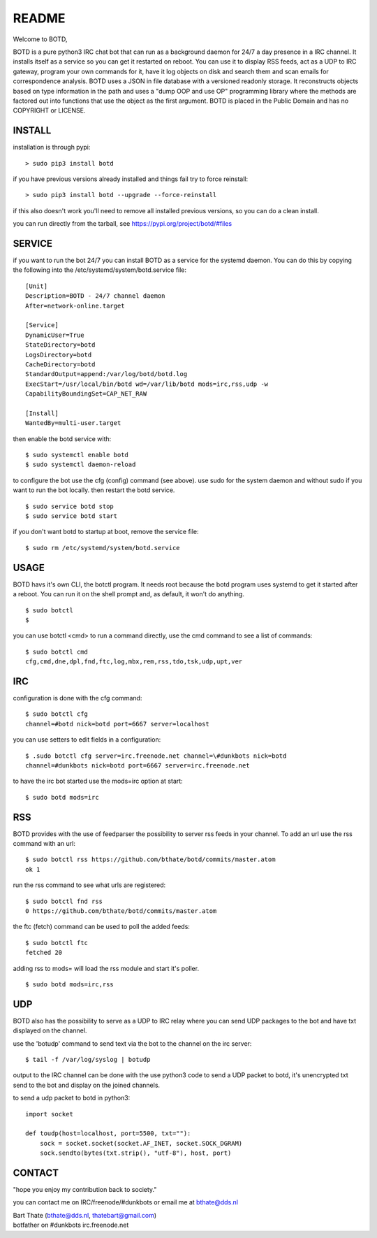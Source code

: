 README
######

Welcome to BOTD,

BOTD is a pure python3 IRC chat bot that can run as a background daemon
for 24/7 a day presence in a IRC channel. It installs itself as a service so
you can get it restarted on reboot. You can use it to display RSS feeds, act as a
UDP to IRC gateway, program your own commands for it, have it log objects on
disk and search them and scan emails for correspondence analysis. BOTD uses
a JSON in file database with a versioned readonly storage. It reconstructs
objects based on type information in the path and uses a "dump OOP and use
OP" programming library where the methods are factored out into functions
that use the object as the first argument. BOTD is placed in the Public
Domain and has no COPYRIGHT or LICENSE.

INSTALL
=======

installation is through pypi:

::

 > sudo pip3 install botd

if you have previous versions already installed and things fail try to force reinstall:

::

 > sudo pip3 install botd --upgrade --force-reinstall

if this also doesn't work you'll need to remove all installed previous  versions, so you can do a clean install.

you can run directly from the tarball, see https://pypi.org/project/botd/#files

SERVICE
=======

if you want to run the bot 24/7 you can install BOTD as a service for
the systemd daemon. You can do this by copying the following into
the /etc/systemd/system/botd.service file:

::

 [Unit]
 Description=BOTD - 24/7 channel daemon
 After=network-online.target

 [Service]
 DynamicUser=True
 StateDirectory=botd
 LogsDirectory=botd
 CacheDirectory=botd
 StandardOutput=append:/var/log/botd/botd.log
 ExecStart=/usr/local/bin/botd wd=/var/lib/botd mods=irc,rss,udp -w
 CapabilityBoundingSet=CAP_NET_RAW

 [Install]
 WantedBy=multi-user.target

then enable the botd service with:

::

 $ sudo systemctl enable botd
 $ sudo systemctl daemon-reload

to configure the bot use the cfg (config) command (see above). use sudo for the system
daemon and without sudo if you want to run the bot locally. then restart
the botd service.

::

 $ sudo service botd stop
 $ sudo service botd start

if you don't want botd to startup at boot, remove the service file:

::

 $ sudo rm /etc/systemd/system/botd.service


USAGE
=====

BOTD havs it's own CLI, the botctl program. It needs root because the botd
program uses systemd to get it started after a reboot. You can run it on the shell
prompt and, as default, it won't do anything.

:: 

 $ sudo botctl
 $ 

you can use botctl <cmd> to run a command directly, use the cmd command to see a list of commands:

::

 $ sudo botctl cmd
 cfg,cmd,dne,dpl,fnd,ftc,log,mbx,rem,rss,tdo,tsk,udp,upt,ver


IRC
===

configuration is done with the cfg command:

::

 $ sudo botctl cfg
 channel=#botd nick=botd port=6667 server=localhost

you can use setters to edit fields in a configuration:

::

 $ .sudo botctl cfg server=irc.freenode.net channel=\#dunkbots nick=botd
 channel=#dunkbots nick=botd port=6667 server=irc.freenode.net

to have the irc bot started use the mods=irc option at start:

::

 $ sudo botd mods=irc

RSS
===

BOTD provides with the use of feedparser the possibility to server rss
feeds in your channel. To add an url use the rss command with an url:

::

 $ sudo botctl rss https://github.com/bthate/botd/commits/master.atom
 ok 1

run the rss command to see what urls are registered:

::

 $ sudo botctl fnd rss
 0 https://github.com/bthate/botd/commits/master.atom

the ftc (fetch) command can be used to poll the added feeds:

::

 $ sudo botctl ftc
 fetched 20

adding rss to mods= will load the rss module and start it's poller.

::

 $ sudo botd mods=irc,rss

UDP
===

BOTD also has the possibility to serve as a UDP to IRC relay where you
can send UDP packages to the bot and have txt displayed on the channel.

use the 'botudp' command to send text via the bot to the channel on the irc server:

::

 $ tail -f /var/log/syslog | botudp

output to the IRC channel can be done with the use python3 code to send a UDP packet 
to botd, it's unencrypted txt send to the bot and display on the joined channels.

to send a udp packet to botd in python3:

::

 import socket

 def toudp(host=localhost, port=5500, txt=""):
     sock = socket.socket(socket.AF_INET, socket.SOCK_DGRAM)
     sock.sendto(bytes(txt.strip(), "utf-8"), host, port)

CONTACT
=======

"hope you enjoy my contribution back to society."

you can contact me on IRC/freenode/#dunkbots or email me at bthate@dds.nl

| Bart Thate (bthate@dds.nl, thatebart@gmail.com)
| botfather on #dunkbots irc.freenode.net
